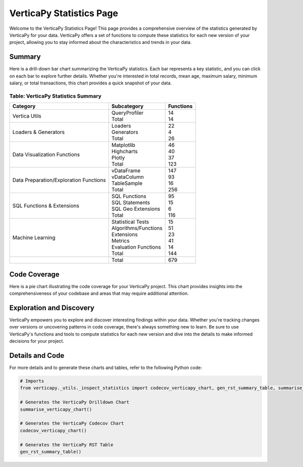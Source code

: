 .. _statistics:

VerticaPy Statistics Page
=========================

Welcome to the VerticaPy Statistics Page! This page provides a comprehensive overview of the statistics generated by VerticaPy for your data. VerticaPy offers a set of functions to compute these statistics for each new version of your project, allowing you to stay informed about the characteristics and trends in your data.

Summary
-------

.. ipython:: python
   :suppress:

   import verticapy as vp
   from verticapy._utils._inspect_statistics import summarise_verticapy_chart
   vp.set_option("plotting_lib", "highcharts")
   fig = summarise_verticapy_chart()
   html_text = fig.htmlcontent.replace("container", "plotting_highcharts_barh_1D")
   with open("/project/data/VerticaPy/docs/figures/plotting_summarise_verticapy_chart.html", "w") as file:
      file.write(html_text)

Here is a drill-down bar chart summarizing the VerticaPy statistics. Each bar represents a key statistic, and you can click on each bar to explore further details. Whether you're interested in total records, mean age, maximum salary, minimum salary, or total transactions, this chart provides a quick snapshot of your data.

.. raw:: html
  :file: /project/data/VerticaPy/docs/figures/plotting_summarise_verticapy_chart.html

Table: VerticaPy Statistics Summary
^^^^^^^^^^^^^^^^^^^^^^^^^^^^^^^^^^^

.. .. ipython:: python
..   :suppress:

..   # Import the function.
..   from verticapy._utils._inspect_statistics import gen_rst_summary_table

..   # Example.
..   print(gen_rst_summary_table())
..   file_path = "statistics.rst"
..   with open(file_path, "w") as rst_file:
..     rst_file.write(gen_rst_summary_table())

.. .. include:: ../statistics.rst


+----------------------------------------+-----------------------+--------------+
| Category                               | Subcategory           | Functions    |
+========================================+=======================+==============+
| Vertica Utils                          | | QueryProfiler       | | 14         |
|                                        | | Total               | | 14         |
+----------------------------------------+-----------------------+--------------+
| Loaders & Generators                   | | Loaders             | | 22         |
|                                        | | Generators          | | 4          |
|                                        | | Total               | | 26         |
+----------------------------------------+-----------------------+--------------+
| Data Visualization Functions           | | Matplotlib          | | 46         |
|                                        | | Highcharts          | | 40         |
|                                        | | Plotly              | | 37         |
|                                        | | Total               | | 123        |
+----------------------------------------+-----------------------+--------------+
| Data Preparation/Exploration Functions | | vDataFrame          | | 147        |
|                                        | | vDataColumn         | | 93         |
|                                        | | TableSample         | | 16         |
|                                        | | Total               | | 256        |
+----------------------------------------+-----------------------+--------------+
| SQL Functions & Extensions             | | SQL Functions       | | 95         |
|                                        | | SQL Statements      | | 15         |
|                                        | | SQL Geo Extensions  | | 6          |
|                                        | | Total               | | 116        |
+----------------------------------------+-----------------------+--------------+
| Machine Learning                       | | Statistical Tests   | | 15         |
|                                        | | Algorithms/Functions| | 51         |
|                                        | | Extensions          | | 23         |
|                                        | | Metrics             | | 41         |
|                                        | | Evaluation Functions| | 14         |
|                                        | | Total               | | 144        |
+----------------------------------------+-----------------------+--------------+
|                                        | Total                 | 679          |
+----------------------------------------+-----------------------+--------------+



Code Coverage
-------------

.. ipython:: python
   :suppress:

   from verticapy._utils._inspect_statistics import codecov_verticapy_chart
   vp.set_option("plotting_lib", "plotly")
   fig = codecov_verticapy_chart()
   fig.write_html("/project/data/VerticaPy/docs/figures/plotting_codecov_verticapy_chart.html")

Here is a pie chart illustrating the code coverage for your VerticaPy project. This chart provides insights into the comprehensiveness of your codebase and areas that may require additional attention.

.. raw:: html
  :file: /project/data/VerticaPy/docs/figures/plotting_codecov_verticapy_chart.html

Exploration and Discovery
--------------------------

VerticaPy empowers you to explore and discover interesting findings within your data. Whether you're tracking changes over versions or uncovering patterns in code coverage, there's always something new to learn. Be sure to use VerticaPy's functions and tools to compute statistics for each new version and dive into the details to make informed decisions for your project.

Details and Code
----------------

For more details and to generate these charts and tables, refer to the following Python code:

.. code-block:: python
   
   # Imports
   from verticapy._utils._inspect_statistics import codecov_verticapy_chart, gen_rst_summary_table, summarise_verticapy_chart

   # Generates the VerticaPy Drilldown Chart
   summarise_verticapy_chart()

   # Generates the VerticaPy Codecov Chart
   codecov_verticapy_chart()

   # Generates the VerticaPy RST Table
   gen_rst_summary_table()


.. seealso::

  `Code Coverage <https://app.codecov.io/gh/vertica/VerticaPy>`_